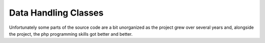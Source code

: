 Data Handling Classes
=====================

Unfortunately some parts of the source code are a bit unorganized as the
project grew over several years and, alongside the project, the php programming
skills got better and better.

.. php:class:: wetterturnier_cityObject

.. php:class:: wetterturnier_stationObject

.. php:class:: wetterturnier_paramObject
